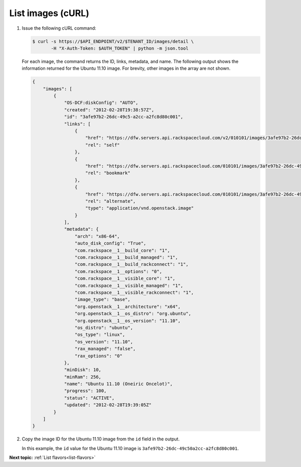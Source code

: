 .. _list-images-with-curl:

List images (cURL)
~~~~~~~~~~~~~~~~~~~~~~

#. Issue the following cURL command:

   .. code::  

       $ curl -s https://$API_ENDPOINT/v2/$TENANT_ID/images/detail \
              -H "X-Auth-Token: $AUTH_TOKEN" | python -m json.tool

   For each image, the command returns the ID, links, metadata, and name. The following 
   output shows the information returned for the Ubuntu 11.10 image. For brevity, other 
   images in the array are not shown.

   .. code::  

       {
           "images": [
               {
                   "OS-DCF:diskConfig": "AUTO", 
                   "created": "2012-02-28T19:38:57Z", 
                   "id": "3afe97b2-26dc-49c5-a2cc-a2fc8d80c001", 
                   "links": [
                       {
                           "href": "https://dfw.servers.api.rackspacecloud.com/v2/010101/images/3afe97b2-26dc-49c5-a2cc-a2fc8d80c001", 
                           "rel": "self"
                       }, 
                       {
                           "href": "https://dfw.servers.api.rackspacecloud.com/010101/images/3afe97b2-26dc-49c5-a2cc-a2fc8d80c001", 
                           "rel": "bookmark"
                       }, 
                       {
                           "href": "https://dfw.servers.api.rackspacecloud.com/010101/images/3afe97b2-26dc-49c5-a2cc-a2fc8d80c001", 
                           "rel": "alternate", 
                           "type": "application/vnd.openstack.image"
                       }
                   ], 
                   "metadata": {
                       "arch": "x86-64", 
                       "auto_disk_config": "True", 
                       "com.rackspace__1__build_core": "1", 
                       "com.rackspace__1__build_managed": "1", 
                       "com.rackspace__1__build_rackconnect": "1", 
                       "com.rackspace__1__options": "0", 
                       "com.rackspace__1__visible_core": "1", 
                       "com.rackspace__1__visible_managed": "1", 
                       "com.rackspace__1__visible_rackconnect": "1", 
                       "image_type": "base", 
                       "org.openstack__1__architecture": "x64", 
                       "org.openstack__1__os_distro": "org.ubuntu", 
                       "org.openstack__1__os_version": "11.10", 
                       "os_distro": "ubuntu", 
                       "os_type": "linux", 
                       "os_version": "11.10", 
                       "rax_managed": "false", 
                       "rax_options": "0"
                   }, 
                   "minDisk": 10, 
                   "minRam": 256, 
                   "name": "Ubuntu 11.10 (Oneiric Oncelot)", 
                   "progress": 100, 
                   "status": "ACTIVE", 
                   "updated": "2012-02-28T19:39:05Z"
               }
           ]
       } 

#. Copy the image ID for the Ubuntu 11.10 image from the ``id`` field in the output.

   In this example, the ``id`` value for the Ubuntu 11.10 image is
   ``3afe97b2-26dc-49c50a2cc-a2fc8d80c001``.
   
**Next topic:** :ref:`List flavors<list-flavors>` 

